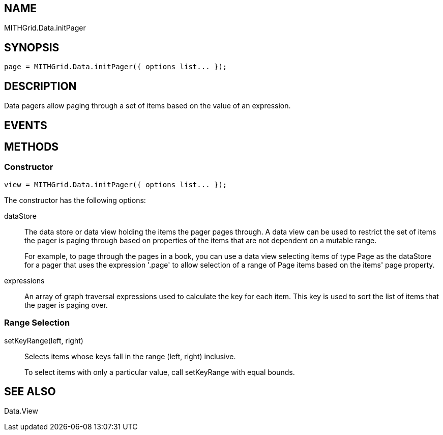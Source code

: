 == NAME ==

MITHGrid.Data.initPager

== SYNOPSIS ==

--------------------------------------------------------------------------------------------
page = MITHGrid.Data.initPager({ options list... });
--------------------------------------------------------------------------------------------

== DESCRIPTION ==

Data pagers allow paging through a set of items based on the value of an expression.

== EVENTS ==

== METHODS ==

=== Constructor ===
--------------------------------------------------------------------------------------------
view = MITHGrid.Data.initPager({ options list... });
--------------------------------------------------------------------------------------------

The constructor has the following options:

dataStore::
  The data store or data view holding the items the pager pages through. A data view can be used to
restrict the set of items the pager is paging through based on properties of the items that are not
dependent on a mutable range. 
+
For example, to page through the pages in a book, you can use a data view selecting items of type +Page+
as the +dataStore+ for a pager that uses the expression +'.page'+ to allow selection of a range of +Page+
items based on the items' +page+ property.

expressions::
  An array of graph traversal expressions used to calculate the key for each item. This key is used to
sort the list of items that the pager is paging over.

=== Range Selection ===

setKeyRange(left, right)::
  Selects items whose keys fall in the range (left, right) inclusive.
+
To select items with only a particular value, call +setKeyRange+ with equal bounds.

== SEE ALSO ==

Data.View